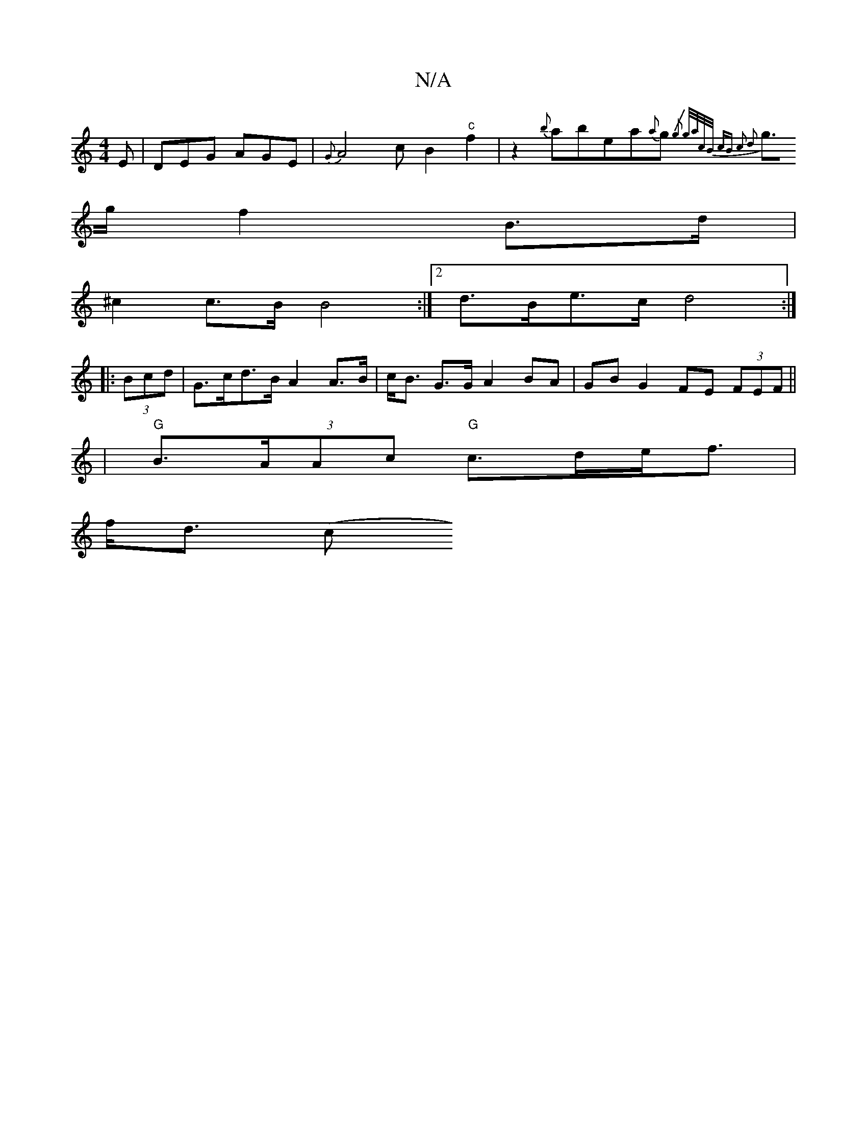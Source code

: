 X:1
T:N/A
M:4/4
R:N/A
K:Cmajor
 E|DEG AGE | {G}A4 cB2"c"f2|z2{b}abea{a}g{/2g3|] g/a/c/2B/ | cB c2 d2 |
g>g f2 B>d |
^c2 c>B B4 :|2 d>Be>c d4:|
|: (3Bcd |G>cd>B A2 A>B|c<B G>G A2 BA| GB G2 FE (3FEF ||
|
"G"B>(3AAc "G"c>de<f |
f<d (c
